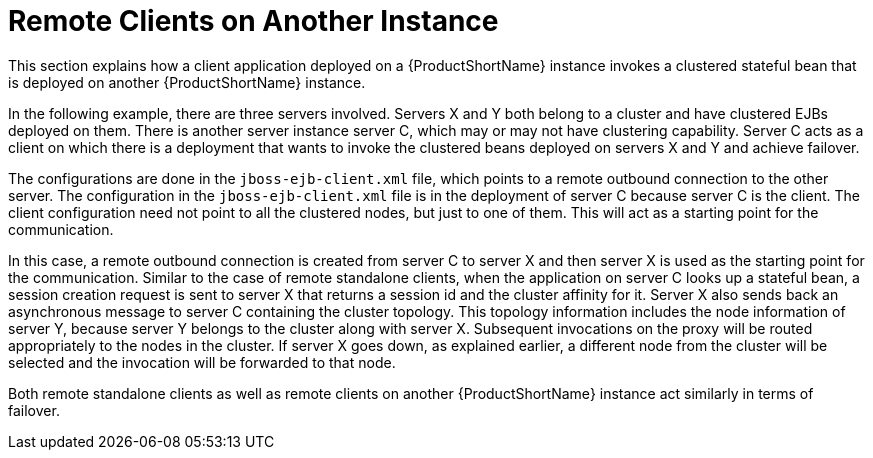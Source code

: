 [[remote_clients_on_another_instance]]
= Remote Clients on Another Instance


This section explains how a client application deployed on a {ProductShortName} instance invokes a clustered stateful bean that is deployed on another {ProductShortName} instance. 

In the following example, there are three servers involved. Servers X and Y both belong to a cluster and have clustered EJBs deployed on them. There is another server instance server C, which may or may not have clustering capability. Server C acts as a client on which there is a deployment that wants to invoke the clustered beans deployed on servers X and Y and achieve failover.

The configurations are done in the `jboss-ejb-client.xml` file, which points to a remote outbound connection to the other server. The configuration in the `jboss-ejb-client.xml` file is in the deployment of server C because server C is the client. The client configuration need not point to all the clustered nodes, but just to one of them. This will act as a starting point for the communication.

In this case, a remote outbound connection is created from server C to server X and then server X is used as the starting point for the communication. Similar to the case of remote standalone clients, when the application on server C looks up a stateful bean, a session creation request is sent to server X that returns a session id and the cluster affinity for it. Server X also sends back an asynchronous message to server C containing the cluster topology. This topology information includes the node information of server Y, because server Y belongs to the cluster along with server X. Subsequent invocations on the proxy will be routed appropriately to the nodes in the cluster. If server X goes down, as explained earlier, a different node from the cluster will be selected and the invocation will be forwarded to that node.

Both remote standalone clients as well as remote clients on another {ProductShortName} instance act similarly in terms of failover.